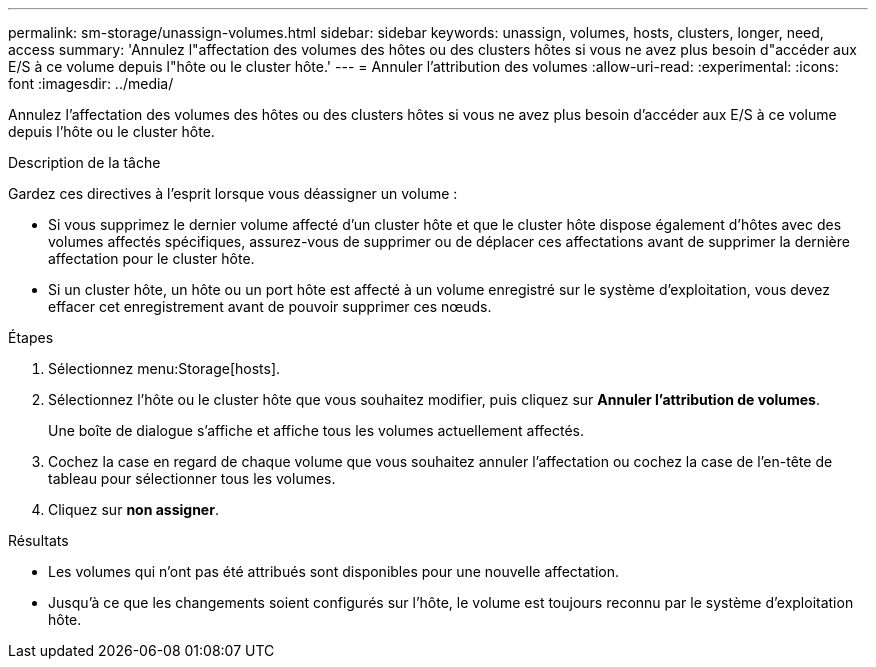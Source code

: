 ---
permalink: sm-storage/unassign-volumes.html 
sidebar: sidebar 
keywords: unassign, volumes, hosts, clusters, longer, need, access 
summary: 'Annulez l"affectation des volumes des hôtes ou des clusters hôtes si vous ne avez plus besoin d"accéder aux E/S à ce volume depuis l"hôte ou le cluster hôte.' 
---
= Annuler l'attribution des volumes
:allow-uri-read: 
:experimental: 
:icons: font
:imagesdir: ../media/


[role="lead"]
Annulez l'affectation des volumes des hôtes ou des clusters hôtes si vous ne avez plus besoin d'accéder aux E/S à ce volume depuis l'hôte ou le cluster hôte.

.Description de la tâche
Gardez ces directives à l'esprit lorsque vous déassigner un volume :

* Si vous supprimez le dernier volume affecté d'un cluster hôte et que le cluster hôte dispose également d'hôtes avec des volumes affectés spécifiques, assurez-vous de supprimer ou de déplacer ces affectations avant de supprimer la dernière affectation pour le cluster hôte.
* Si un cluster hôte, un hôte ou un port hôte est affecté à un volume enregistré sur le système d'exploitation, vous devez effacer cet enregistrement avant de pouvoir supprimer ces nœuds.


.Étapes
. Sélectionnez menu:Storage[hosts].
. Sélectionnez l'hôte ou le cluster hôte que vous souhaitez modifier, puis cliquez sur *Annuler l'attribution de volumes*.
+
Une boîte de dialogue s'affiche et affiche tous les volumes actuellement affectés.

. Cochez la case en regard de chaque volume que vous souhaitez annuler l'affectation ou cochez la case de l'en-tête de tableau pour sélectionner tous les volumes.
. Cliquez sur *non assigner*.


.Résultats
* Les volumes qui n'ont pas été attribués sont disponibles pour une nouvelle affectation.
* Jusqu'à ce que les changements soient configurés sur l'hôte, le volume est toujours reconnu par le système d'exploitation hôte.

